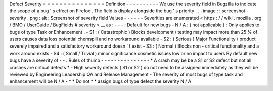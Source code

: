 Defect
Severity
=
=
=
=
=
=
=
=
=
=
=
=
=
=
=
Definition
-
-
-
-
-
-
-
-
-
-
We
use
the
severity
field
in
Bugzilla
to
indicate
the
scope
of
a
bug
'
s
effect
on
Firefox
.
The
field
is
display
alongside
the
bug
'
s
priority
.
.
.
image
:
:
screenshot
-
severity
.
png
:
alt
:
Screenshot
of
severity
field
Values
-
-
-
-
-
-
Severities
are
enumerated
<
https
:
/
/
wiki
.
mozilla
.
org
/
BMO
/
UserGuide
/
BugFields
#
severity
>
__
as
:
-
-
-
:
Default
for
new
bugs
-
N
/
A
:
(
not
applicable
)
:
Only
applies
to
bugs
of
type
Task
or
Enhancement
.
-
S1
:
(
Catastrophic
)
Blocks
development
/
testing
may
impact
more
than
25
%
of
users
causes
data
loss
potential
chemspill
and
no
workaround
available
-
S2
:
(
Serious
)
Major
Functionality
/
product
severely
impaired
and
a
satisfactory
workaround
doesn
'
t
exist
-
S3
:
(
Normal
)
Blocks
non
-
critical
functionality
and
a
work
around
exists
-
S4
:
(
Small
/
Trivial
)
minor
significance
cosmetic
issues
low
or
no
impact
to
users
By
default
new
bugs
have
a
severity
of
-
-
.
Rules
of
thumb
-
-
-
-
-
-
-
-
-
-
-
-
-
-
-
*
A
crash
may
be
be
a
S1
or
S2
defect
but
not
all
crashes
are
critical
defects
*
-
High
severity
defects
(
S1
or
S2
)
do
not
need
to
be
assigned
immediately
as
they
will
be
reviewed
by
Engineering
Leadership
QA
and
Release
Management
-
The
severity
of
most
bugs
of
type
task
and
enhancement
will
be
N
/
A
-
*
*
Do
not
*
*
assign
bugs
of
type
defect
the
severity
N
/
A
